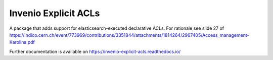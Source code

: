 ..
    Copyright (C) 2019 CIS UCT Prague.

    CIS theses repository is free software; you can redistribute it and/or modify it
    under the terms of the MIT License; see LICENSE file for more details.

============================================================
 Invenio Explicit ACLs
============================================================

.. image:: https://readthedocs.org/projects/invenio-explicit-acls/badge/?version=latest
        :target: https://invenio-explicit-acls.readthedocs.io/

.. image:: https://img.shields.io/github/license/oarepo/invenio-explicit-acls.svg
        :target: https://github.com/oarepo/invenio-explicit-acls/blob/master/LICENSE

.. image:: https://img.shields.io/travis/oarepo/invenio-explicit-acls.svg
        :target: https://travis-ci.org/oarepo/invenio-explicit-acls

.. image:: https://img.shields.io/coveralls/oarepo/invenio-explicit-acls.svg
        :target: https://coveralls.io/r/oarepo/invenio-explicit-acls

.. image:: https://img.shields.io/pypi/v/invenio-explicit-acls.svg
        :target: https://pypi.org/pypi/invenio-explicit-acls

A package that adds support for elasticsearch-executed declarative ACLs.
For rationale see slide 27 of
https://indico.cern.ch/event/773969/contributions/3351844/attachments/1814264/2967405/Access_management-Karolina.pdf

Further documentation is available on
https://invenio-explicit-acls.readthedocs.io/
